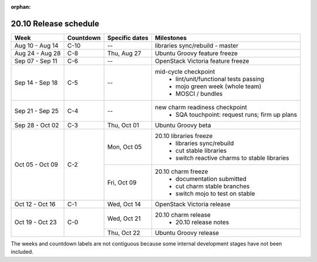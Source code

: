:orphan:

======================
20.10 Release schedule
======================

+-----------------+-----------+----------------+-------------------------------------------------+
| Week            | Countdown | Specific dates | Milestones                                      |
+=================+===========+================+=================================================+
| Aug 10 - Aug 14 | C-10      | --             | libraries sync/rebuild - master                 |
+-----------------+-----------+----------------+-------------------------------------------------+
| Aug 24 - Aug 28 | C-8       | Thu, Aug 27    | Ubuntu Groovy feature freeze                    |
+-----------------+-----------+----------------+-------------------------------------------------+
| Sep 07 - Sep 11 | C-6       | --             | OpenStack Victoria feature freeze               |
+-----------------+-----------+----------------+-------------------------------------------------+
| Sep 14 - Sep 18 | C-5       | --             | mid-cycle checkpoint                            |
|                 |           |                |  * lint/unit/functional tests passing           |
|                 |           |                |  * mojo green week (whole team)                 |
|                 |           |                |  * MOSCI / bundles                              |
+-----------------+-----------+----------------+-------------------------------------------------+
| Sep 21 - Sep 25 | C-4       | --             | new charm readiness checkpoint                  |
|                 |           |                |  * SQA touchpoint: request runs; firm up plans  |
+-----------------+-----------+----------------+-------------------------------------------------+
| Sep 28 - Oct 02 | C-3       | Thu, Oct 01    | Ubuntu Groovy beta                              |
+-----------------+-----------+----------------+-------------------------------------------------+
| Oct 05 - Oct 09 | C-2       | Mon, Oct 05    | 20.10 libraries freeze                          |
|                 |           |                |  * libraries sync/rebuild                       |
|                 |           |                |  * cut stable libraries                         |
|                 |           |                |  * switch reactive charms to stable libraries   |
+                 |           +----------------+-------------------------------------------------+
|                 |           | Fri, Oct 09    | 20.10 charm freeze                              |
|                 |           |                |  * documentation submitted                      |
|                 |           |                |  * cut charm stable branches                    |
|                 |           |                |  * switch mojo to test on stable                |
+-----------------+-----------+----------------+-------------------------------------------------+
| Oct 12 - Oct 16 | C-1       | Wed, Oct 14    | OpenStack Victoria release                      |
+-----------------+-----------+----------------+-------------------------------------------------+
| Oct 19 - Oct 23 | C-0       | Wed, Oct 21    | 20.10 charm release                             |
|                 |           |                |  * 20.10 release notes                          |
|                 |           +----------------+-------------------------------------------------+
|                 |           | Thu, Oct 22    | Ubuntu Groovy release                           |
+-----------------+-----------+----------------+-------------------------------------------------+

The weeks and countdown labels are not contiguous because some internal
development stages have not been included.

.. LINKS
.. _20.10 release notes: 2010.html
